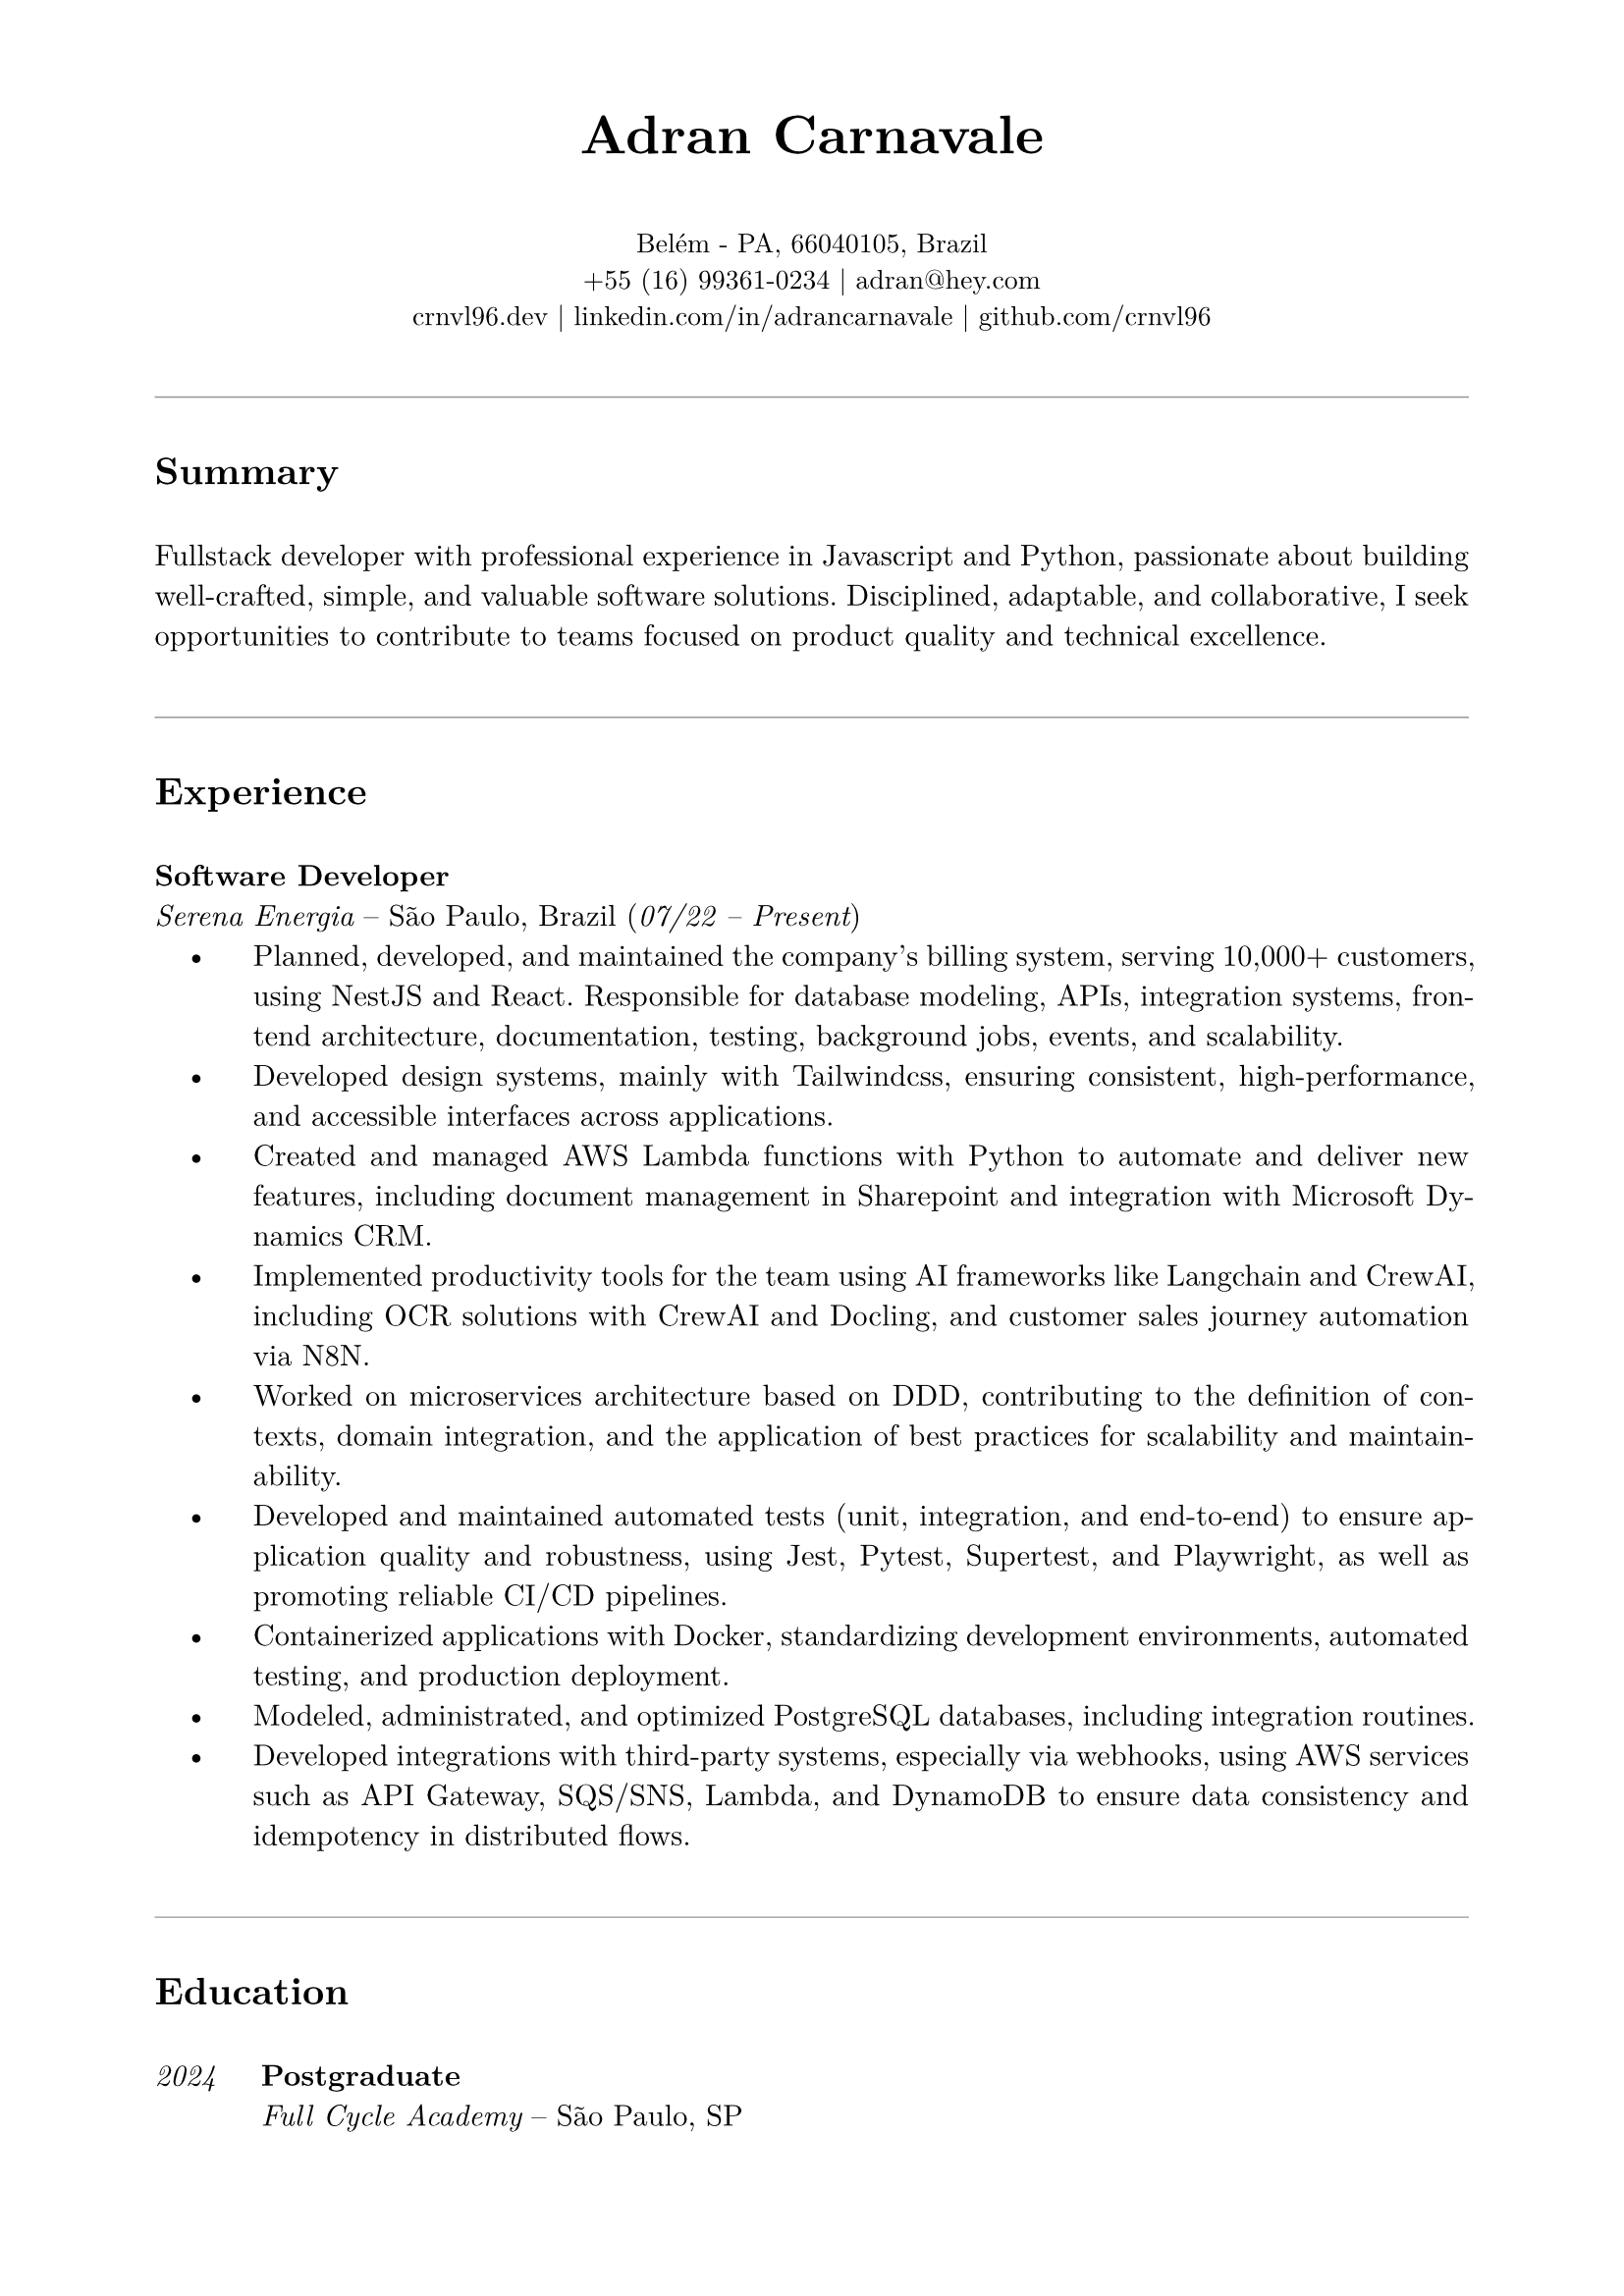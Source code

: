 // resume.typ
#set document(author: "Adran Carnavale", title: "Curriculum Vitae")
#set page(paper: "a4", margin: (x: 2cm, y: 1.5cm))
#set text(font: "New Computer Modern", size: 11pt, lang: "en")
#set par(leading: 0.65em, justify: true)

// Helper function for section titles
#let section_title(title_str) = {
  v(1.2em)
  line(length: 100%, stroke: 0.5pt + luma(150))
  v(0.5em)
  text(weight: "bold", size: 14pt, title_str)
  v(0.5em)
}

// --- Personal Information ---
#align(center)[
  #text(weight: 700, size: 20pt)[Adran Carnavale]
  #v(0.5em)
  #text(size: 10pt)[
    Belém - PA, 66040105, Brazil \
    +55 (16) 99361-0234 | #link("mailto:adran@hey.com")[adran\@hey.com] \
    #link("https://crnvl96.dev")[crnvl96.dev] | #link("https://linkedin.com/in/adrancarnavale")[linkedin.com/in/adrancarnavale] | #link("https://github.com/crnvl96")[github.com/crnvl96]
  ]
]

// --- Summary ---
#section_title("Summary")
Fullstack developer with professional experience in Javascript and Python, passionate about building well-crafted, simple, and valuable software solutions. Disciplined, adaptable, and collaborative, I seek opportunities to contribute to teams focused on product quality and technical excellence.

// --- Experience ---
#section_title("Experience")
#text(weight: "bold")[Software Developer] \
_Serena Energia_ – São Paulo, Brazil (#text(style: "italic")[07/22 – Present])
#set list(indent: 1em, body-indent: 1.5em, marker: [•])
- Planned, developed, and maintained the company's billing system, serving 10,000+ customers, using NestJS and React. Responsible for database modeling, APIs, integration systems, frontend architecture, documentation, testing, background jobs, events, and scalability.
- Developed design systems, mainly with Tailwindcss, ensuring consistent, high-performance, and accessible interfaces across applications.
- Created and managed AWS Lambda functions with Python to automate and deliver new features, including document management in Sharepoint and integration with Microsoft Dynamics CRM.
- Implemented productivity tools for the team using AI frameworks like Langchain and CrewAI, including OCR solutions with CrewAI and Docling, and customer sales journey automation via N8N.
- Worked on microservices architecture based on DDD, contributing to the definition of contexts, domain integration, and the application of best practices for scalability and maintainability.
- Developed and maintained automated tests (unit, integration, and end-to-end) to ensure application quality and robustness, using Jest, Pytest, Supertest, and Playwright, as well as promoting reliable CI/CD pipelines.
- Containerized applications with Docker, standardizing development environments, automated testing, and production deployment.
- Modeled, administrated, and optimized PostgreSQL databases, including integration routines.
- Developed integrations with third-party systems, especially via webhooks, using AWS services such as API Gateway, SQS/SNS, Lambda, and DynamoDB to ensure data consistency and idempotency in distributed flows.

// --- Education ---
#section_title("Education")

#grid(
  columns: (auto, 1fr),
  column-gutter: 1.5em,
  row-gutter: 1em,
  [ #text(style: "italic")[2024] ],
  [ #text(weight: "bold")[Postgraduate] \ _Full Cycle Academy_ – São Paulo, SP ],
  [ #text(style: "italic")[2022] ],
  [ #text(weight: "bold")[Web Development Course] \ _Trybe_ – São Paulo, SP ],
  [ #text(style: "italic")[2019] ],
  [ #text(weight: "bold")[Bachelor: Nautical Science] \ _EFOMM_ – Belém, PA ]
)

// --- Certifications ---
#section_title("Certifications")

#set list(indent: 1em, body-indent: 0em, marker: [•])
- #text(weight: "bold")[CS50x], Harvard University
- #text(weight: "bold")[CS50p], Harvard University
- #text(weight: "bold")[Golang expert], Full Cycle Academy
